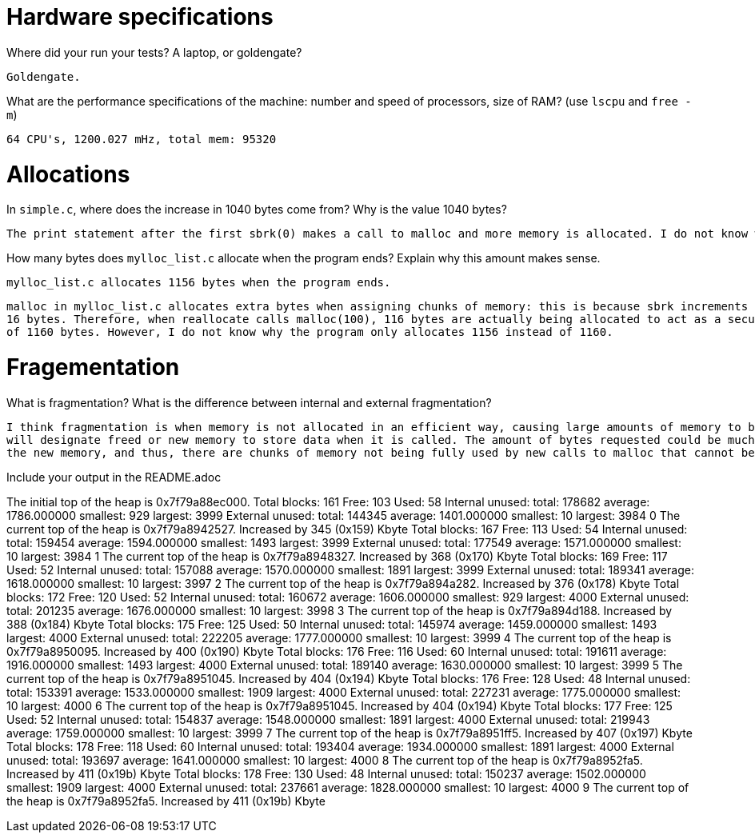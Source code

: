 = Hardware specifications

Where did your run your tests? A laptop, or goldengate?

    Goldengate.

What are the performance specifications of the machine: number and speed of
processors, size of RAM? (use `lscpu` and `free -m`)

    64 CPU's, 1200.027 mHz, total mem: 95320 

= Allocations

In `simple.c`, where does the increase in 1040 bytes come from?
Why is the value 1040 bytes?

    The print statement after the first sbrk(0) makes a call to malloc and more memory is allocated. I do not know why the increase is 1040 bytes.

How many bytes does `mylloc_list.c` allocate when the program ends? Explain why
this amount makes sense.

    mylloc_list.c allocates 1156 bytes when the program ends.

    malloc in mylloc_list.c allocates extra bytes when assigning chunks of memory: this is because sbrk increments by the requested size plus the size of struct chunk, which is
    16 bytes. Therefore, when reallocate calls malloc(100), 116 bytes are actually being allocated to act as a security mechanism. In theory, this is repeated 10 times to get a total
    of 1160 bytes. However, I do not know why the program only allocates 1156 instead of 1160.  

= Fragementation

What is fragmentation? What is the difference between internal and external fragmentation?

    I think fragmentation is when memory is not allocated in an efficient way, causing large amounts of memory to be inaccessible. For example, in mylloc_list, malloc 
    will designate freed or new memory to store data when it is called. The amount of bytes requested could be much less than the chunk of freed memory being used to store
    the new memory, and thus, there are chunks of memory not being fully used by new calls to malloc that cannot be used in subsequent calls to malloc, thus fragmentation occurs.

Include your output in the README.adoc

The initial top of the heap is 0x7f79a88ec000.
Total blocks: 161 Free: 103 Used: 58
Internal unused: total: 178682 average: 1786.000000 smallest: 929 largest: 3999
External unused: total: 144345 average: 1401.000000 smallest: 10 largest: 3984
0
The current top of the heap is 0x7f79a8942527.
Increased by 345 (0x159) Kbyte
Total blocks: 167 Free: 113 Used: 54
Internal unused: total: 159454 average: 1594.000000 smallest: 1493 largest: 3999
External unused: total: 177549 average: 1571.000000 smallest: 10 largest: 3984
1
The current top of the heap is 0x7f79a8948327.
Increased by 368 (0x170) Kbyte
Total blocks: 169 Free: 117 Used: 52
Internal unused: total: 157088 average: 1570.000000 smallest: 1891 largest: 3999
External unused: total: 189341 average: 1618.000000 smallest: 10 largest: 3997
2
The current top of the heap is 0x7f79a894a282.
Increased by 376 (0x178) Kbyte
Total blocks: 172 Free: 120 Used: 52
Internal unused: total: 160672 average: 1606.000000 smallest: 929 largest: 4000
External unused: total: 201235 average: 1676.000000 smallest: 10 largest: 3998
3
The current top of the heap is 0x7f79a894d188.
Increased by 388 (0x184) Kbyte
Total blocks: 175 Free: 125 Used: 50
Internal unused: total: 145974 average: 1459.000000 smallest: 1493 largest: 4000
External unused: total: 222205 average: 1777.000000 smallest: 10 largest: 3999
4
The current top of the heap is 0x7f79a8950095.
Increased by 400 (0x190) Kbyte
Total blocks: 176 Free: 116 Used: 60
Internal unused: total: 191611 average: 1916.000000 smallest: 1493 largest: 4000
External unused: total: 189140 average: 1630.000000 smallest: 10 largest: 3999
5
The current top of the heap is 0x7f79a8951045.
Increased by 404 (0x194) Kbyte
Total blocks: 176 Free: 128 Used: 48
Internal unused: total: 153391 average: 1533.000000 smallest: 1909 largest: 4000
External unused: total: 227231 average: 1775.000000 smallest: 10 largest: 4000
6
The current top of the heap is 0x7f79a8951045.
Increased by 404 (0x194) Kbyte
Total blocks: 177 Free: 125 Used: 52
Internal unused: total: 154837 average: 1548.000000 smallest: 1891 largest: 4000
External unused: total: 219943 average: 1759.000000 smallest: 10 largest: 3999
7
The current top of the heap is 0x7f79a8951ff5.
Increased by 407 (0x197) Kbyte
Total blocks: 178 Free: 118 Used: 60
Internal unused: total: 193404 average: 1934.000000 smallest: 1891 largest: 4000
External unused: total: 193697 average: 1641.000000 smallest: 10 largest: 4000
8
The current top of the heap is 0x7f79a8952fa5.
Increased by 411 (0x19b) Kbyte
Total blocks: 178 Free: 130 Used: 48
Internal unused: total: 150237 average: 1502.000000 smallest: 1909 largest: 4000
External unused: total: 237661 average: 1828.000000 smallest: 10 largest: 4000
9
The current top of the heap is 0x7f79a8952fa5.
Increased by 411 (0x19b) Kbyte


